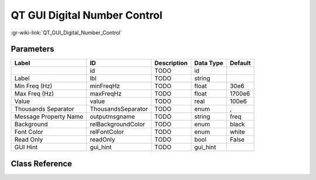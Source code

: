 -----------------------------
QT GUI Digital Number Control
-----------------------------

:gr-wiki-link:`QT_GUI_Digital_Number_Control`

Parameters
**********

+-------------------------+-------------------------+-------------------------+-------------------------+-------------------------+
|Label                    |ID                       |Description              |Data Type                |Default                  |
+=========================+=========================+=========================+=========================+=========================+
|                         |id                       |TODO                     |id                       |                         |
+-------------------------+-------------------------+-------------------------+-------------------------+-------------------------+
|Label                    |lbl                      |TODO                     |string                   |                         |
+-------------------------+-------------------------+-------------------------+-------------------------+-------------------------+
|Min Freq (Hz)            |minFreqHz                |TODO                     |float                    |30e6                     |
+-------------------------+-------------------------+-------------------------+-------------------------+-------------------------+
|Max Freq (Hz)            |maxFreqHz                |TODO                     |float                    |1700e6                   |
+-------------------------+-------------------------+-------------------------+-------------------------+-------------------------+
|Value                    |value                    |TODO                     |real                     |100e6                    |
+-------------------------+-------------------------+-------------------------+-------------------------+-------------------------+
|Thousands Separator      |ThousandsSeparator       |TODO                     |enum                     |,                        |
+-------------------------+-------------------------+-------------------------+-------------------------+-------------------------+
|Message Property Name    |outputmsgname            |TODO                     |string                   |freq                     |
+-------------------------+-------------------------+-------------------------+-------------------------+-------------------------+
|Background               |relBackgroundColor       |TODO                     |enum                     |black                    |
+-------------------------+-------------------------+-------------------------+-------------------------+-------------------------+
|Font Color               |relFontColor             |TODO                     |enum                     |white                    |
+-------------------------+-------------------------+-------------------------+-------------------------+-------------------------+
|Read Only                |readOnly                 |TODO                     |bool                     |False                    |
+-------------------------+-------------------------+-------------------------+-------------------------+-------------------------+
|GUI Hint                 |gui_hint                 |TODO                     |gui_hint                 |                         |
+-------------------------+-------------------------+-------------------------+-------------------------+-------------------------+

Class Reference
*******************

.. tabs::

   .. group-tab:: Python
      TODO

   .. group-tab:: C++

      .. doxygengroup:: block_qtgui_msgdigitalnumbercontrol
         :content-only:
         :undoc-members:
         :private-members:
         :members:

